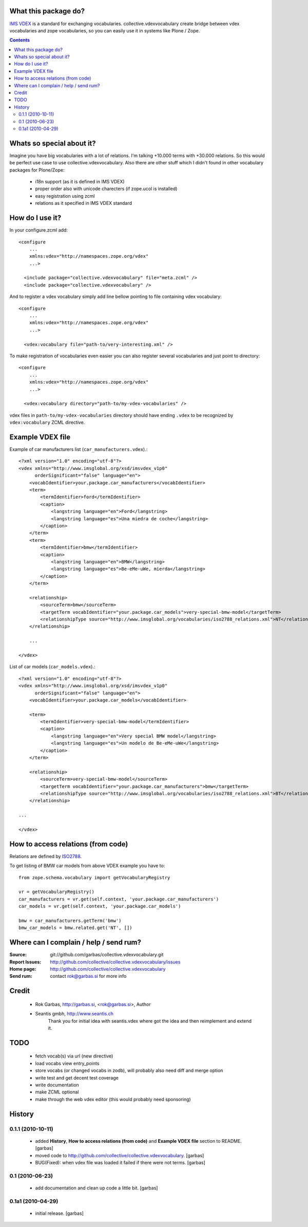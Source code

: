 What this package do?
=====================

`IMS VDEX`_ is a standard for exchanging vocabularies. collective.vdexvocabulary
create bridge between vdex vocabularies and zope vocabularies, so you can
easily use it in systems like Plone / Zope.


.. contents::


Whats so special about it?
==========================

Imagine you have big vocabularies with a lot of relations. I'm talking +10.000 
terms with +30.000 relations. So this would be perfect use case to use
collective.vdexvocabulary. Also there are other stuff which I didn't found in
other vocabulary packages for Plone/Zope: 

 * i18n support (as it is defined in IMS VDEX)
 * proper order also with unicode charecters (if zope.ucol is installed)
 * easy registration using zcml
 * relations as it specified in IMS VDEX standard


How do I use it?
================

In your configure.zcml add::

    <configure
        ...
        xmlns:vdex="http://namespaces.zope.org/vdex"
        ...>

      <include package="collective.vdexvocabulary" file="meta.zcml" />
      <include package="collective.vdexvocabulary" />

And to register a vdex vocabulary simply add line bellow pointing to file
containing vdex vocabulary::
 
    <configure
        ...
        xmlns:vdex="http://namespaces.zope.org/vdex"
        ...>

      <vdex:vocabulary file="path-to/very-interesting.xml" />

To make registration of vocabularies even easier you can also register 
several vocabularies and just point to directory::

    <configure
        ...
        xmlns:vdex="http://namespaces.zope.org/vdex"
        ...>

      <vdex:vocabulary directory="path-to/my-vdex-vocabularies" />

vdex files in ``path-to/my-vdex-vocabularies`` directory should have ending
``.vdex`` to be recognized by ``vdex:vocabulary`` ZCML directive.


Example VDEX file
=================

Example of car manufacturers list (``car_manufacturers.vdex``).::

    <?xml version="1.0" encoding="utf-8"?>
    <vdex xmlns="http://www.imsglobal.org/xsd/imsvdex_v1p0"
          orderSignificant="false" language="en">
        <vocabIdentifier>your.package.car_manufacturers</vocabIdentifier>
        <term>
            <termIdentifier>ford</termIdentifier>
            <caption>
                <langstring language="en">Ford</langstring>
                <langstring language="es">Una miedra de coche</langstring>
            </caption>
        </term>
        <term>
            <termIdentifier>bmw</termIdentifier>
            <caption>
                <langstring language="en">BMW</langstring>
                <langstring language="es">Be-eMe-uWe, mierda</langstring>
            </caption>
        </term>

        <relationship>
            <sourceTerm>bmw</sourceTerm>
            <targetTerm vocabIdentifier="your.package.car_models">very-special-bmw-model</targetTerm>
            <relationshipType source="http://www.imsglobal.org/vocabularies/iso2788_relations.xml">NT</relationshipType>
        </relationship>

        ...

    </vdex>

List of car models (``car_models.vdex``).::

    <?xml version="1.0" encoding="utf-8"?>
    <vdex xmlns="http://www.imsglobal.org/xsd/imsvdex_v1p0"
          orderSignificant="false" language="en">
        <vocabIdentifier>your.package.car_models</vocabIdentifier>

        <term>
            <termIdentifier>very-special-bmw-model</termIdentifier>
            <caption>
                <langstring language="en">Very special BMW model</langstring>
                <langstring language="es">Un modelo de Be-eMe-uWe</langstring>
            </caption>
        </term>

        <relationship>
            <sourceTerm>very-special-bmw-model</sourceTerm>
            <targetTerm vocabIdentifier="your.package.car_manufacturers">bmw</targetTerm>
            <relationshipType source="http://www.imsglobal.org/vocabularies/iso2788_relations.xml">BT</relationshipType>
        </relationship>

    ...

    </vdex>

How to access relations (from code)
===================================

Relations are defined by `ISO2788`_.

To get listing of BMW car models from above VDEX example you have to::

    from zope.schema.vocabulary import getVocabularyRegistry

    vr = getVocabularyRegistry()
    car_manufacturers = vr.get(self.context, 'your.package.car_manufacturers')
    car_models = vr.get(self.context, 'your.package.car_models')

    bmw = car_manufacturers.getTerm('bmw')
    bmw_car_models = bmw.related.get('NT', [])


Where can I complain / help / send rum?
=======================================

:Source: git://github.com/garbas/collective.vdexvocabulary.git
:Report Issues: http://github.com/collective/collective.vdexvocabulary/issues
:Home page: http://github.com/collective/collective.vdexvocabulary
:Send rum: contact rok@garbas.si for more info


Credit
======

 * Rok Garbas, http://garbas.si, <rok@garbas.si>, Author
 * Seantis gmbh, http://www.seantis.ch
    Thank you for initial idea with seantis.vdex where got the idea and then
    reimplement and extend it.


TODO
====

 * fetch vocab(s) via url (new directive)
 * load vocabs view entry_points
 * store vocabs (or changed vocabs in zodb), will probably also need diff and merge option
 * write test and get decent test coverage
 * write documentation
 * make ZCML optional
 * make through the web vdex editor (this would probably need sponsoring)


History
=======

0.1.1 (2010-10-11)
------------------

 * added **History**, **How to access relations (from code)** and **Example
   VDEX file** section to README. [garbas]
 * moved code to http://github.com/collective/collective.vdexvocabulary. [garbas]
 * BUG(Fixed): when vdex file was loaded it failed if there were not terms. [garbas]

0.1 (2010-06-23)
----------------

 * add documentation and clean up code a little bit. [garbas]

0.1a1 (2010-04-29)
------------------

 * initial release. [garbas]


.. _`ISO2788`: http://www.imsglobal.org/vocabularies/iso2788_relations.xml
.. _`IMS VDEX`: http://en.wikipedia.org/wiki/IMS_VDEX
